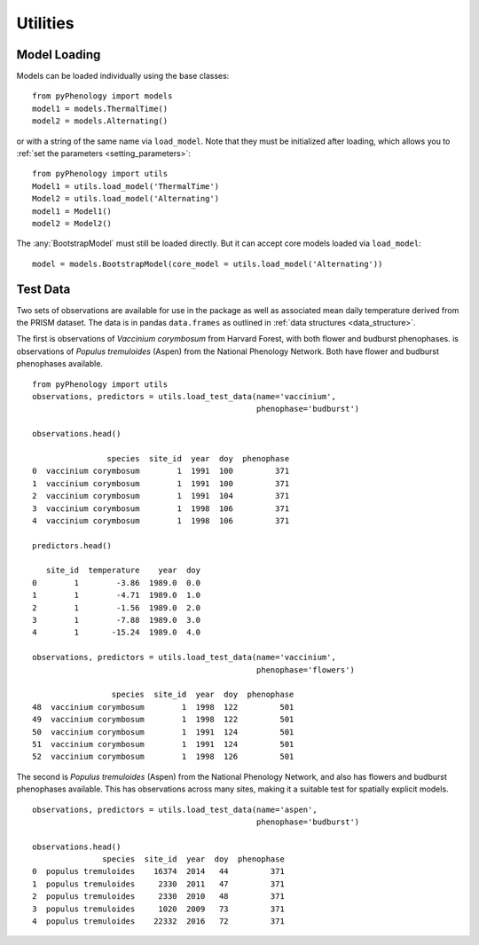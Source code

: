 #########
Utilities
#########

Model Loading
=============
Models can be loaded individually using the base classes::

    from pyPhenology import models
    model1 = models.ThermalTime()
    model2 = models.Alternating()

or with a string of the same name via ``load_model``. Note that
they must be initialized after loading, which allows you to :ref:`set the parameters <setting_parameters>`::

    from pyPhenology import utils
    Model1 = utils.load_model('ThermalTime')
    Model2 = utils.load_model('Alternating')
    model1 = Model1()
    model2 = Model2()

The :any:`BootstrapModel` must still be loaded directly. But it can accept core models loaded via ``load_model``::

    model = models.BootstrapModel(core_model = utils.load_model('Alternating'))

Test Data
=========
Two sets of observations are available for use in the package as well as associated 
mean daily temperature derived from the PRISM dataset. The data
is in pandas ``data.frames`` as outlined in :ref:`data structures <data_structure>`.

The first is observations of `Vaccinium corymbosum` from Harvard Forest, with both
flower and budburst phenophases.
is observations of `Populus tremuloides` (Aspen) from the National Phenology Network.
Both have flower and budburst phenophases available. 

::

    from pyPhenology import utils
    observations, predictors = utils.load_test_data(name='vaccinium',
                                                    phenophase='budburst')

    observations.head()

                    species  site_id  year  doy  phenophase
    0  vaccinium corymbosum        1  1991  100         371
    1  vaccinium corymbosum        1  1991  100         371
    2  vaccinium corymbosum        1  1991  104         371
    3  vaccinium corymbosum        1  1998  106         371
    4  vaccinium corymbosum        1  1998  106         371
    
    predictors.head()

       site_id  temperature    year  doy
    0        1        -3.86  1989.0  0.0
    1        1        -4.71  1989.0  1.0
    2        1        -1.56  1989.0  2.0
    3        1        -7.88  1989.0  3.0
    4        1       -15.24  1989.0  4.0

    observations, predictors = utils.load_test_data(name='vaccinium',
                                                    phenophase='flowers')

                     species  site_id  year  doy  phenophase
    48  vaccinium corymbosum        1  1998  122         501
    49  vaccinium corymbosum        1  1998  122         501
    50  vaccinium corymbosum        1  1991  124         501
    51  vaccinium corymbosum        1  1991  124         501
    52  vaccinium corymbosum        1  1998  126         501


The second is `Populus tremuloides` (Aspen) from the National Phenology Network,
and also has flowers and budburst phenophases available. This has observations
across many sites, making it a suitable test for spatially explicit models.

::
    
    observations, predictors = utils.load_test_data(name='aspen',
                                                    phenophase='budburst')
                                                    
    observations.head()
                   species  site_id  year  doy  phenophase
    0  populus tremuloides    16374  2014   44         371
    1  populus tremuloides     2330  2011   47         371
    2  populus tremuloides     2330  2010   48         371
    3  populus tremuloides     1020  2009   73         371
    4  populus tremuloides    22332  2016   72         371
